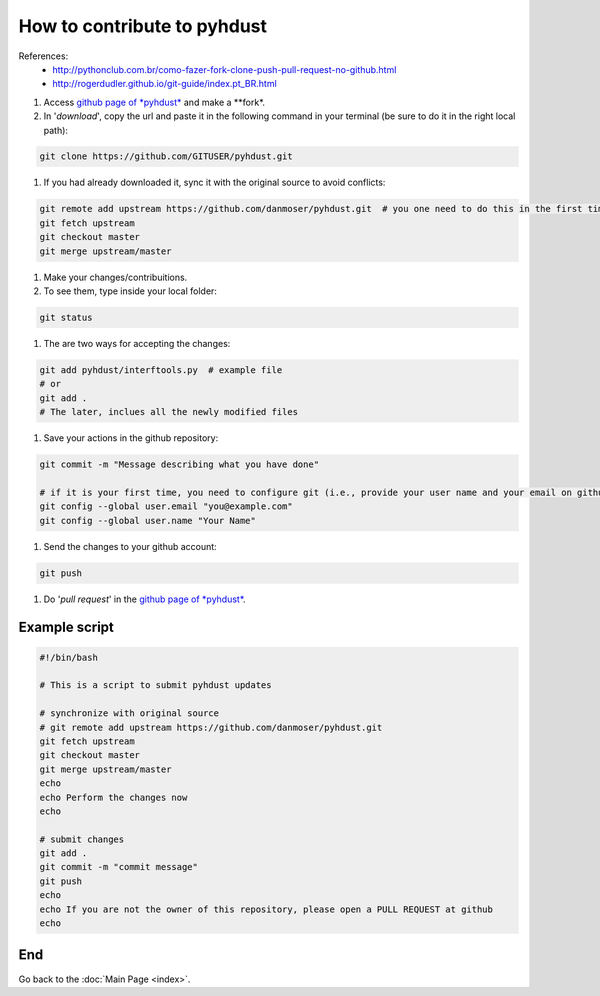 How to contribute to pyhdust
=========================================
References:
    - http://pythonclub.com.br/como-fazer-fork-clone-push-pull-request-no-github.html
    - http://rogerdudler.github.io/git-guide/index.pt_BR.html

#. Access `github page of *pyhdust* <https://github.com/danmoser/pyhdust>`_ and make a **fork*.

#. In '*download*', copy the url and paste it in the following command in your  terminal (be sure to do it in the right local path):

.. code:: bash

    git clone https://github.com/GITUSER/pyhdust.git


#. If you had already downloaded it, sync it with the original source to avoid conflicts:

.. code:: bash

    git remote add upstream https://github.com/danmoser/pyhdust.git  # you one need to do this in the first time
    git fetch upstream
    git checkout master
    git merge upstream/master

#. Make your changes/contribuitions.

#. To see them, type inside your local folder:

.. code:: bash

    git status

#. The are two ways for accepting the changes:

.. code:: bash

    git add pyhdust/interftools.py  # example file
    # or
    git add .
    # The later, inclues all the newly modified files 

#. Save your actions in the github repository:

.. code:: bash
    
    git commit -m "Message describing what you have done"

    # if it is your first time, you need to configure git (i.e., provide your user name and your email on github):
    git config --global user.email "you@example.com"
    git config --global user.name "Your Name"

#. Send the changes to your github account:

.. code:: bash
    
    git push

#. Do '*pull request*' in the `github page of *pyhdust* <https://github.com/danmoser/pyhdust>`_.


Example script
------------------
.. code:: bash

    #!/bin/bash

    # This is a script to submit pyhdust updates

    # synchronize with original source
    # git remote add upstream https://github.com/danmoser/pyhdust.git
    git fetch upstream
    git checkout master
    git merge upstream/master
    echo
    echo Perform the changes now
    echo

    # submit changes
    git add .
    git commit -m "commit message"
    git push
    echo
    echo If you are not the owner of this repository, please open a PULL REQUEST at github
    echo

End
----
Go back to the :doc:`Main Page <index>`.
